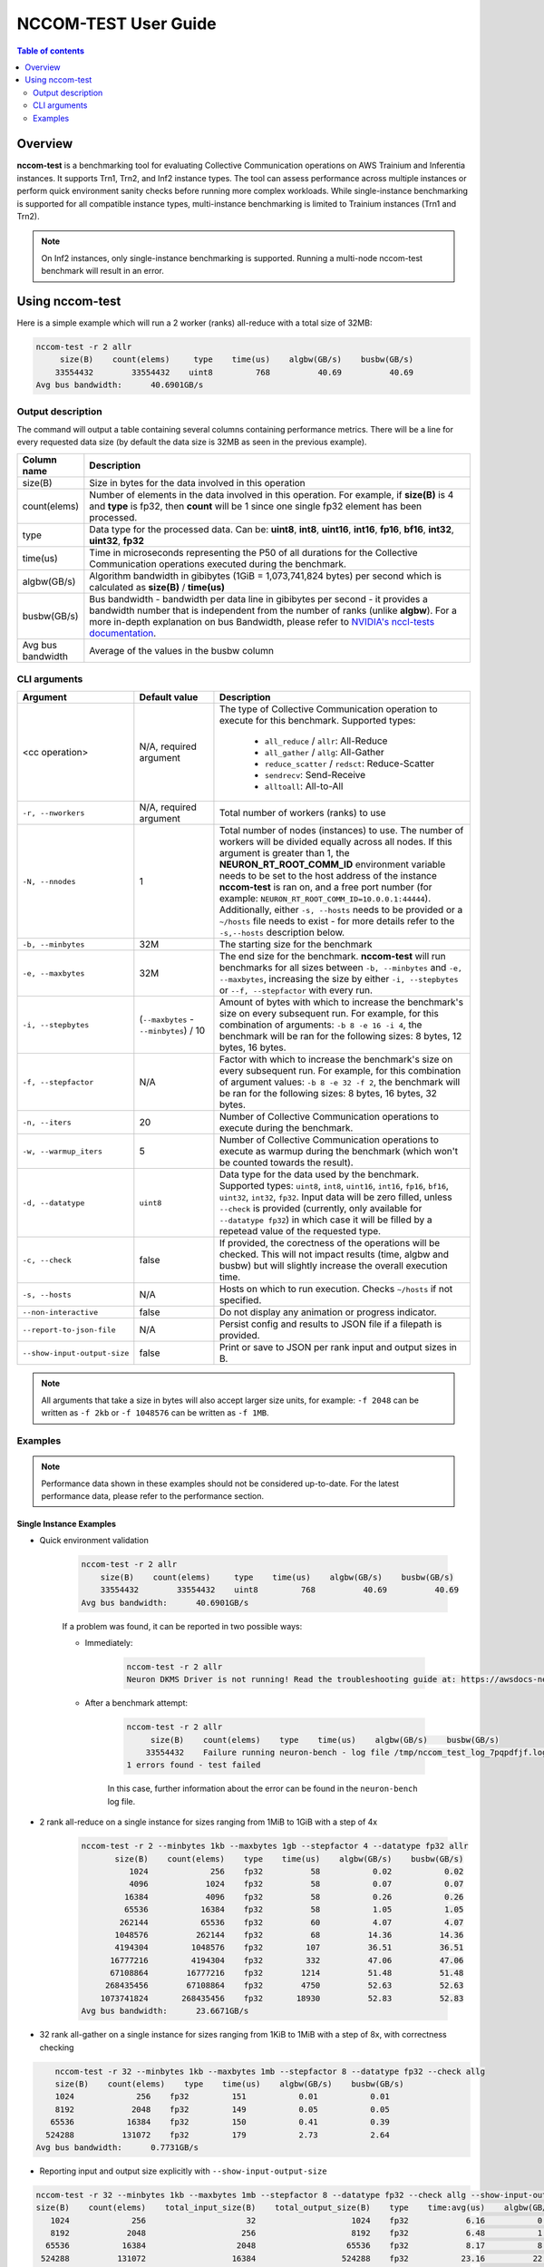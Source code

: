 .. _nccom-test:

=================
NCCOM-TEST User Guide
=================

.. contents:: Table of contents
    :local:
    :depth: 2

Overview
--------

**nccom-test** is a benchmarking tool for evaluating Collective Communication operations on AWS Trainium and Inferentia instances. It supports Trn1, Trn2, and Inf2 instance types. The tool can assess performance across multiple instances or perform quick environment sanity checks before running more complex workloads. While single-instance benchmarking is supported for all compatible instance types, multi-instance benchmarking is limited to Trainium instances (Trn1 and Trn2). 

.. note::

    On Inf2 instances, only single-instance benchmarking is supported. Running a multi-node nccom-test benchmark
    will result in an error.

Using nccom-test
----------------

Here is a simple example which will run a 2 worker (ranks) all-reduce with a total size of 32MB:


.. code-block::

    nccom-test -r 2 allr
         size(B)    count(elems)     type    time(us)    algbw(GB/s)    busbw(GB/s)
        33554432        33554432    uint8         768          40.69          40.69
    Avg bus bandwidth:      40.6901GB/s


Output description
^^^^^^^^^^^^^^^^^^

The command will output a table containing several columns containing performance metrics.
There will be a line for every requested data size (by default the data size is 32MB as
seen in the previous example).

.. list-table::
    :widths: 40 260
    :header-rows: 1

    * - Column name
      - Description
    * - size(B)
      - Size in bytes for the data involved in this operation
    * - count(elems)
      - Number of elements in the data involved in this operation. For example, if **size(B)** is 4 and **type** is fp32,
        then **count** will be 1 since one single fp32 element has been processed.
    * - type
      - Data type for the processed data. Can be: **uint8**, **int8**, **uint16**, **int16**, **fp16**, **bf16**, **int32**, **uint32**, **fp32**
    * - time(us)
      - Time in microseconds representing the P50 of all durations for the Collective Communication operations executed during the benchmark.
    * - algbw(GB/s)
      - Algorithm bandwidth in gibibytes (1GiB = 1,073,741,824 bytes) per second which is calculated as **size(B)** / **time(us)**
    * - busbw(GB/s)
      - Bus bandwidth - bandwidth per data line in gibibytes per second - it provides a bandwidth number that is independent from the number of ranks (unlike **algbw**).
        For a more in-depth explanation on bus Bandwidth, please refer to `NVIDIA's nccl-tests documentation <https://github.com/NVIDIA/nccl-tests/blob/master/doc/PERFORMANCE.md>`_.
    * - Avg bus bandwidth
      - Average of the values in the busbw column

CLI arguments
^^^^^^^^^^^^^

.. list-table::
    :widths: 40 80 260
    :header-rows: 1

    * - Argument
      - Default value
      - Description
    * - <cc operation>
      - N/A, required argument
      - The type of Collective Communication operation to execute for this benchmark.
        Supported types:

            - ``all_reduce`` / ``allr``: All-Reduce
            - ``all_gather`` / ``allg``: All-Gather
            - ``reduce_scatter`` / ``redsct``: Reduce-Scatter
            - ``sendrecv``: Send-Receive
            - ``alltoall``: All-to-All
    * - ``-r, --nworkers``
      - N/A, required argument
      - Total number of workers (ranks) to use
    * - ``-N, --nnodes``
      - 1
      - Total number of nodes (instances) to use. The number of workers will be divided equally across all nodes.
        If this argument is greater than 1, the **NEURON_RT_ROOT_COMM_ID** environment variable needs to be set to
        the host address of the instance **nccom-test** is ran on, and a free port number
        (for example: ``NEURON_RT_ROOT_COMM_ID=10.0.0.1:44444``). Additionally, either ``-s, --hosts`` needs to be provided
        or a ``~/hosts`` file needs to exist - for more details refer to the ``-s,--hosts`` description below.
    * - ``-b, --minbytes``
      - 32M
      - The starting size for the benchmark
    * - ``-e, --maxbytes``
      - 32M
      - The end size for the benchmark. **nccom-test** will run benchmarks for all sizes between ``-b, --minbytes`` and
        ``-e, --maxbytes``, increasing the size by either ``-i, --stepbytes`` or ``--f, --stepfactor`` with every run.
    * - ``-i, --stepbytes``
      - (``--maxbytes`` - ``--minbytes``) / 10
      - Amount of bytes with which to increase the benchmark's size on every subsequent run.
        For example, for this combination of arguments: ``-b 8 -e 16 -i 4``, the benchmark will
        be ran for the following sizes: 8 bytes, 12 bytes, 16 bytes.
    * - ``-f, --stepfactor``
      - N/A
      - Factor with which to increase the benchmark's size on every subsequent run.
        For example, for this combination of argument values: ``-b 8 -e 32 -f 2``, the benchmark will
        be ran for the following sizes: 8 bytes, 16 bytes, 32 bytes.
    * - ``-n, --iters``
      - 20
      - Number of Collective Communication operations to execute during the benchmark.
    * - ``-w, --warmup_iters``
      - 5
      - Number of Collective Communication operations to execute as warmup during the benchmark
        (which won't be counted towards the result).
    * - ``-d, --datatype``
      - ``uint8``
      - Data type for the data used by the benchmark. Supported types: ``uint8``, ``int8``, ``uint16``, ``int16``,
        ``fp16``, ``bf16``, ``uint32``, ``int32``, ``fp32``. Input data will be zero filled, unless ``--check`` is
        provided (currently, only available for ``--datatype fp32``) in which case it will be filled by a repetead
        value of the requested type.
    * - ``-c, --check``
      - false
      - If provided, the corectness of the operations will be checked. This will not impact results (time, algbw and busbw)
        but will slightly increase the overall execution time.
    * - ``-s, --hosts``
      - N/A
      - Hosts on which to run execution.  Checks ``~/hosts`` if not specified.
    * - ``--non-interactive``
      - false
      - Do not display any animation or progress indicator.
    * - ``--report-to-json-file``
      - N/A
      - Persist config and results to JSON file if a filepath is provided.
    * - ``--show-input-output-size``
      - false
      - Print or save to JSON per rank input and output sizes in B.

.. note::

    All arguments that take a size in bytes will also accept larger size units, for example:
    ``-f 2048`` can be written as ``-f 2kb`` or ``-f 1048576`` can be written as ``-f 1MB``.


Examples
^^^^^^^^

.. note::

    Performance data shown in these examples should not be considered up-to-date. For the latest performance
    data, please refer to the performance section.


Single Instance Examples
~~~~~~~~~~~~~~~~~~~~~~~~

- Quick environment validation

    .. code-block::

        nccom-test -r 2 allr
            size(B)    count(elems)     type    time(us)    algbw(GB/s)    busbw(GB/s)
            33554432        33554432    uint8         768          40.69          40.69
        Avg bus bandwidth:      40.6901GB/s


    If a problem was found, it can be reported in two possible ways:

    - Immediately:

        .. code-block::

            nccom-test -r 2 allr
            Neuron DKMS Driver is not running! Read the troubleshooting guide at: https://awsdocs-neuron.readthedocs-hosted.com/en/latest/neuron-runtime/nrt-troubleshoot.html#neuron-driver-installation-fails


    - After a benchmark attempt:

        .. code-block::

            nccom-test -r 2 allr
                 size(B)    count(elems)    type    time(us)    algbw(GB/s)    busbw(GB/s)
                33554432    Failure running neuron-bench - log file /tmp/nccom_test_log_7pqpdfjf.log
            1 errors found - test failed


        In this case, further information about the error can be found in the ``neuron-bench`` log file.

- 2 rank all-reduce on a single instance for sizes ranging from 1MiB to 1GiB with a step of 4x

    .. code-block::

        nccom-test -r 2 --minbytes 1kb --maxbytes 1gb --stepfactor 4 --datatype fp32 allr
               size(B)    count(elems)    type    time(us)    algbw(GB/s)    busbw(GB/s)
                  1024             256    fp32          58           0.02           0.02
                  4096            1024    fp32          58           0.07           0.07
                 16384            4096    fp32          58           0.26           0.26
                 65536           16384    fp32          58           1.05           1.05
                262144           65536    fp32          60           4.07           4.07
               1048576          262144    fp32          68          14.36          14.36
               4194304         1048576    fp32         107          36.51          36.51
              16777216         4194304    fp32         332          47.06          47.06
              67108864        16777216    fp32        1214          51.48          51.48
             268435456        67108864    fp32        4750          52.63          52.63
            1073741824       268435456    fp32       18930          52.83          52.83
        Avg bus bandwidth:      23.6671GB/s


- 32 rank all-gather on a single instance for sizes ranging from 1KiB to 1MiB with a step of 8x, with correctness checking


.. code-block::

        nccom-test -r 32 --minbytes 1kb --maxbytes 1mb --stepfactor 8 --datatype fp32 --check allg
        size(B)    count(elems)    type    time(us)    algbw(GB/s)    busbw(GB/s)
        1024             256    fp32         151           0.01           0.01
        8192            2048    fp32         149           0.05           0.05
       65536           16384    fp32         150           0.41           0.39
      524288          131072    fp32         179           2.73           2.64
    Avg bus bandwidth:      0.7731GB/s

- Reporting input and output size explicitly with ``--show-input-output-size``

.. code-block::

    nccom-test -r 32 --minbytes 1kb --maxbytes 1mb --stepfactor 8 --datatype fp32 --check allg --show-input-output-size
    size(B)    count(elems)    total_input_size(B)    total_output_size(B)    type    time:avg(us)    algbw(GB/s)    busbw(GB/s)
       1024             256                     32                    1024    fp32            6.16           0.17           0.16
       8192            2048                    256                    8192    fp32            6.48           1.26           1.23
      65536           16384                   2048                   65536    fp32            8.17           8.02           7.77
     524288          131072                  16384                  524288    fp32           23.16          22.64          21.93
    Avg bus bandwidth:      7.7715GB/s


- Example results as JSON with ``--report-to-json-file``

.. code-block::

    nccom-test -r 32 --minbytes 1kb --maxbytes 1mb --stepfactor 8 --datatype fp32 --check allg --report-to-json-file nccom-results.json
    size(B)    count(elems)    type    time:avg(us)    algbw(GB/s)    busbw(GB/s)
       1024             256    fp32            6.19           0.17           0.16
       8192            2048    fp32            6.55           1.25           1.21
      65536           16384    fp32            8.18           8.01           7.76
     524288          131072    fp32           23.11          22.69          21.98
    Avg bus bandwidth:      7.7775GB/s

    python3 -m json.tool nccom-results.json
    {
        "results": [
            {
                "size(B)": 1024,
                "count(elems)": 256,
                "type": "fp32",
                "algbw(GB/s)": 0.16553675170497603,
                "busbw(GB/s)": 0.16036372821419553,
                "time:avg(us)": 6.19
            },
            {
                "size(B)": 8192,
                "count(elems)": 2048,
                "type": "fp32",
                "algbw(GB/s)": 1.2500906056270864,
                "busbw(GB/s)": 1.21102527420124,
                "time:avg(us)": 6.55
            },
            {
                "size(B)": 65536,
                "count(elems)": 16384,
                "type": "fp32",
                "algbw(GB/s)": 8.008982241741455,
                "busbw(GB/s)": 7.758701546687035,
                "time:avg(us)": 8.18
            },
            {
                "size(B)": 524288,
                "count(elems)": 131072,
                "type": "fp32",
                "algbw(GB/s)": 22.688776793562784,
                "busbw(GB/s)": 21.97975251876395,
                "time:avg(us)": 23.11
            }
        ]
    }

Multiple Instances Example
~~~~~~~~~~~~~~~~~~~~~~~~~~

- 64 rank all-reduce on two instances for sizes ranging from 8 bytes to 1GiB with a step of 2x, running 50 ops

    .. code-block::

        NEURON_RT_ROOT_COMM_ID=10.1.4.145:45654 nccom-test -r 64 -N 2 -b 8 -e 1GB -f 2 -n 50 -w 5 -d fp32 allr --hosts 127.0.0.1 10.1.4.138
               size(B)    count(elems)    type    time(us)    algbw(GB/s)    busbw(GB/s)
                     8               2    fp32         520           0.00           0.00
                    16               4    fp32         520           0.00           0.00
                    32               8    fp32         523           0.00           0.00
                    64              16    fp32         525           0.00           0.00
                   128              32    fp32         553           0.00           0.00
                   256              64    fp32         709           0.00           0.00
                   512             128    fp32         782           0.00           0.00
                  1024             256    fp32         840           0.00           0.00
                  2048             512    fp32         881           0.00           0.00
                  4096            1024    fp32         916           0.00           0.01
                  8192            2048    fp32        1013           0.01           0.01
                 16384            4096    fp32        1031           0.01           0.03
                 32768            8192    fp32        1174           0.03           0.05
                 65536           16384    fp32        1315           0.05           0.09
                131072           32768    fp32        1315           0.09           0.18
                262144           65536    fp32        1311           0.19           0.37
                524288          131072    fp32        1312           0.37           0.73
               1048576          262144    fp32        1328           0.74           1.45
               2097152          524288    fp32        1329           1.47           2.89
               4194304         1048576    fp32        1378           2.83           5.58
               8388608         2097152    fp32        1419           5.51          10.84
              16777216         4194304    fp32        2138           7.31          14.39
              33554432         8388608    fp32        2711          11.53          22.69
              67108864        16777216    fp32        3963          15.77          31.05
             134217728        33554432    fp32        6279          19.91          39.19
             268435456        67108864    fp32       11954          20.91          41.17
             536870912       134217728    fp32       21803          22.93          45.15
            1073741824       268435456    fp32       41806          23.92          47.09
        Avg bus bandwidth:      9.3924GB/s
